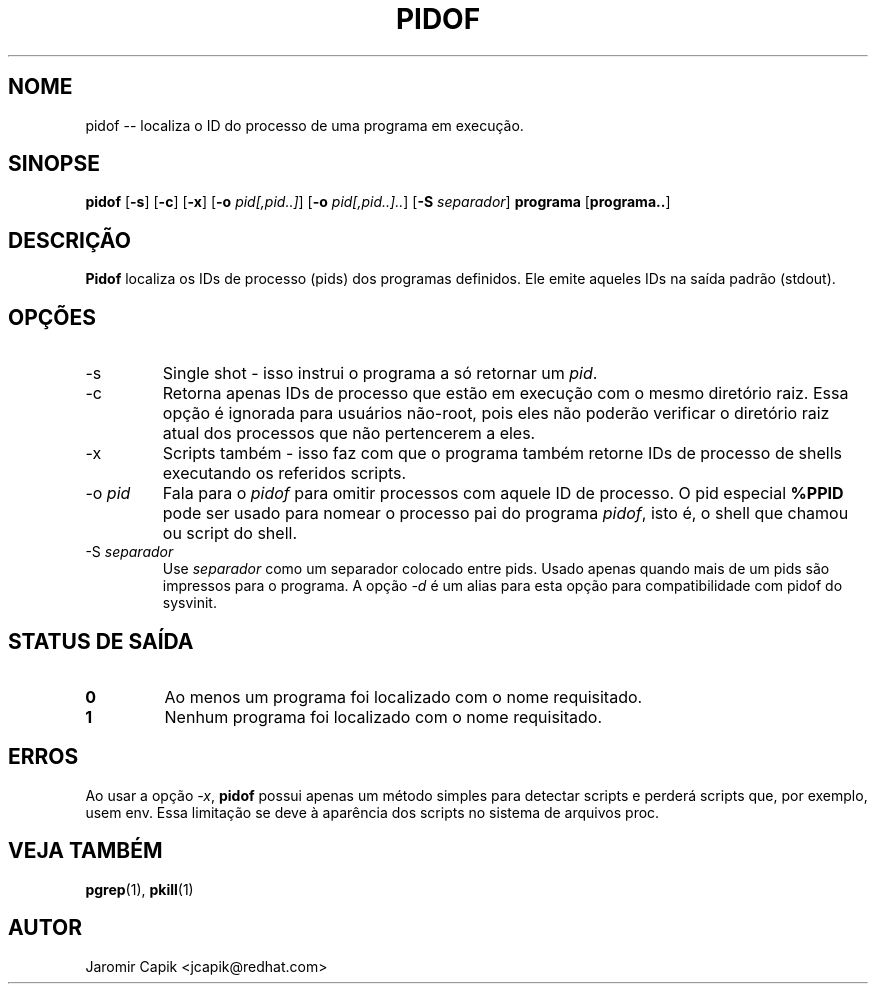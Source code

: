 '\" -*- coding: UTF-8 -*-
.\" Copyright (C) 1998 Miquel van Smoorenburg.
.\"
.\" This program is free software; you can redistribute it and/or modify
.\" it under the terms of the GNU General Public License as published by
.\" the Free Software Foundation; either version 2 of the License, or
.\" (at your option) any later version.
.\"
.\" This program is distributed in the hope that it will be useful,
.\" but WITHOUT ANY WARRANTY; without even the implied warranty of
.\" MERCHANTABILITY or FITNESS FOR A PARTICULAR PURPOSE.  See the
.\" GNU General Public License for more details.
.\"
.\" You should have received a copy of the GNU General Public License
.\" along with this program; if not, write to the Free Software
.\" Foundation, Inc., 51 Franklin Street, Fifth Floor, Boston, MA 02110-1301 USA
.\"
.\"*******************************************************************
.\"
.\" This file was generated with po4a. Translate the source file.
.\"
.\"*******************************************************************
.TH PIDOF 1 2019\-09\-21 "" "Comandos de usuário"
.SH NOME
pidof \-\- localiza o ID do processo de uma programa em execução.
.SH SINOPSE
\fBpidof\fP [\fB\-s\fP] [\fB\-c\fP] [\fB\-x\fP] [\fB\-o\fP \fIpid[,pid..]\fP] [\fB\-o\fP
\fIpid[,pid..]..\fP] [\fB\-S\fP \fIseparador\fP] \fBprograma\fP [\fBprograma..\fP]
.SH DESCRIÇÃO
\fBPidof\fP localiza os IDs de processo (pids) dos programas definidos. Ele
emite aqueles IDs na saída padrão (stdout).
.SH OPÇÕES
.IP \-s
Single shot \- isso instrui o programa a só retornar um \fIpid\fP.
.IP \-c
Retorna apenas IDs de processo que estão em execução com o mesmo diretório
raiz. Essa opção é ignorada para usuários não\-root, pois eles não poderão
verificar o diretório raiz atual dos processos que não pertencerem a eles.
.IP \-x
Scripts também \- isso faz com que o programa também retorne IDs de processo
de shells executando os referidos scripts.
.IP "\-o \fIpid\fP"
Fala para o \fIpidof\fP para omitir processos com aquele ID de processo. O pid
especial \fB%PPID\fP pode ser usado para nomear o processo pai do programa
\fIpidof\fP, isto é, o shell que chamou ou script do shell.
.IP "\-S \fIseparador\fP"
Use \fIseparador\fP como um separador colocado entre pids. Usado apenas quando
mais de um pids são impressos para o programa. A opção \fI\-d\fP é um alias para
esta opção para compatibilidade com pidof do sysvinit.
.SH "STATUS DE SAÍDA"
.TP 
\fB0\fP
Ao menos um programa foi localizado com o nome requisitado.
.TP 
\fB1\fP
Nenhum programa foi localizado com o nome requisitado.

.SH ERROS
Ao usar a opção \fI\-x\fP, \fBpidof\fP possui apenas um método simples para
detectar scripts e perderá scripts que, por exemplo, usem env. Essa
limitação se deve à aparência dos scripts no sistema de arquivos proc.

.SH "VEJA TAMBÉM"
\fBpgrep\fP(1), \fBpkill\fP(1)
.SH AUTOR
Jaromir Capik <jcapik@redhat.com>
